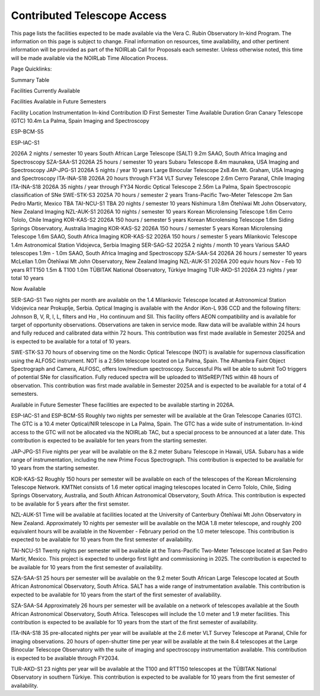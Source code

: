 ############################
Contributed Telescope Access
############################

This page lists the facilities expected to be made available via the Vera C. Rubin Observatory In-kind Program.
The information on this page is subject to change. Final information on resources, time availability, and other pertinent information will be provided as part of the NOIRLab Call for Proposals each semester.
Unless otherwise noted, this time will be made available via the NOIRLab Time Allocation Process.


Page Quicklinks:

Summary Table

Facilities Currently Available

Facilities Available in Future Semesters

Facility	Location	Instrumentation	In-kind Contribution ID	First Semester	Time Available	Duration
Gran Canary Telescope (GTC) 10.4m	La Palma, Spain	Imaging and Spectroscopy

ESP-BCM-S5

ESP-IAC-S1

2026A	2 nights / semester	10 years
South African Large Telescope (SALT) 9.2m	SAAO, South Africa	Imaging and Spectroscopy	SZA-SAA-S1	2026A	25 hours / semester	10 years
Subaru Telescope 8.4m	maunakea, USA	Imaging and Spectroscopy	JAP-JPG-S1	2026A	5 nights / year	10 years
Large Binocular Telescope 2x8.4m	Mt. Graham, USA	Imaging and Spectroscopy	ITA-INA-S18	2026A	20 hours	through FY34
VLT Survey Telescope 2.6m	Cerro Paranal, Chile	Imaging	ITA-INA-S18	2026A	35 nights / year	through FY34
Nordic Optical Telescope 2.56m	La Palma, Spain	Spectroscopic classification of SNe	SWE-STK-S3	2025A	70 hours / semester	2 years
Trans-Pacific Two-Meter Telescope 2m	San Pedro Martir, Mexico	TBA	TAI-NCU-S1	TBA	20 nights / semester	10 years
Nishimura 1.8m	Ōtehīwai Mt John Observatory, New Zealand	Imaging	NZL-AUK-S1	2026A	10 nights / semester	10 years
Korean Microlensing Telescope 1.6m	Cerro Tololo, Chile	Imaging	KOR-KAS-S2	2026A	150 hours / semester	5 years
Korean Microlensing Telescope 1.6m	Siding Springs Observatory, Australia	Imaging	KOR-KAS-S2	2026A	150 hours / semester	5 years
Korean Microlensing Telescope 1.6m	SAAO, South Africa	Imaging	KOR-KAS-S2	2026A	150 hours / semester	5 years
Milankovic Telescope 1.4m	Astronomical Station Vidojevca, Serbia	Imaging	SER-SAG-S2	2025A	2 nights / month	10 years
Various SAAO telescopes 1.9m - 1.0m	SAAO, South Africa	Imaging and Spectroscopy	SZA-SAA-S4	2026A	26 hours / semester	10 years
McLellan 1.0m	Ōtehīwai Mt John Observatory, New Zealand	Imaging	NZL-AUK-S1	2026A	200 equiv hours Nov - Feb	10 years
RTT150 1.5m & T100 1.0m	TÜBITAK National Observatory, Türkiye	Imaging	TUR-AKD-S1	2026A	23 nights / year total	10 years

Now Available

SER-SAG-S1
Two nights per month are available on the 1.4 Milankovic Telescope located at Astronomical Station Vidojevica near Prokuplje, Serbia.
Optical Imaging is available with the Andor iKon-L 936 CCD and the following filters: Johnson B, V, R, I, L, filters and Hα , Hα continuum and SII.
This facility offers AEON compatibility and is available for target of opportunity observations. Observations are taken in service mode.
Raw data will be available within 24 hours and fully reduced and calibrated data within 72 hours. This contribution was first made available in Semester 2025A and is expected to be available for a total of 10 years.

SWE-STK-S3
70 hours of observing time on the Nordic Optical Telescope (NOT) is available for supernova classification using the ALFOSC instrument. NOT is a 2.56m telescope located on La Palma, Spain.
The Alhambra Faint Object Spectrograph and Camera, ALFOSC, offers low/medium spectroscopy. Successful PIs will be able to submit ToO triggers of potential SNe for classification.
Fully reduced spectra will be uploaded to WISeREP/TNS within 48 hours of observation. This contribution was first made available in Semester 2025A and is expected to be available for a total of 4 semesters.


Available in Future Semester
These facilities are expected to be available starting in 2026A.


ESP-IAC-S1 and ESP-BCM-S5
Roughly two nights per semester will be available at the Gran Telescope Canaries (GTC).
The GTC is a 10.4 meter Optical/NIR telescope in La Palma, Spain. The GTC has a wide suite of instrumentation.
In-kind access to the GTC will not be allocated via the NOIRLab TAC, but a special process to be announced at a later date.
This contribution is expected to be available for ten years from the starting semester.


JAP-JPG-S1
Five nights per year will be available on the 8.2 meter Subaru Telescope in Hawaii, USA.
Subaru has a wide range of instrumentation, including the new Prime Focus Spectrograph. This contribution is expected to be available for 10 years from the starting semester.


KOR-KAS-S2
Roughly 150 hours per semester will be available on each of the telescopes of the Korean Microlensing Telescope Network.
KMTNet consists of 1.6 meter optical imaging telescopes located in Cerro Tololo, Chile, Siding Springs Observatory, Australia, and South African Astronomical Observatory, South Africa.
This contribution is expected to be available for 5 years after the first semster.


NZL-AUK-S1
Time will be available at facilities located at the University of Canterbury Ōtehīwai Mt John Observatory in New Zealand.
Approximately 10 nights per semester will be available on the MOA 1.8 meter telescope, and roughly 200 equivalent hours will be available in the November - February period on the 1.0 meter telescope.
This contribution is expected to be available for 10 years from the first semester of availability.


TAI-NCU-S1
Twenty nights per semester will be available at the Trans-Pacific Two-Meter Telescope located at San Pedro Martir, Mexico.
This project is expected to undergo first light and commissioning in 2025. The contribution is expected to be available for 10 years from the first semester of availability.


SZA-SAA-S1
25 hours per semester will be available on the 9.2 meter South African Large Telescope located at South African Astronomical Observatory, South Africa.
SALT has a wide range of instrumentation available. This contribution is expected to be available for 10 years from the start of the first semester of availability.


SZA-SAA-S4
Approximately 26 hours per semester will be available on a network of telescopes available at the South African Astronomical Observatory, South Africa.
Telescopes will include the 1.0 meter and 1.9 meter facilities. This contribution is expected to be available for 10 years from the start of the first semester of availability.


ITA-INA-S18
35 pre-allocated nights per year will be available at the 2.6 meter VLT Survey Telescope at Paranal, Chile for imaging observations.
20 hours of open-shutter time per year will be available at the twin 8.4 telescopes at the Large Binocular Telescope Observatory with the suite of imaging and spectroscopy instrumentation available.
This contribution is expected to be available through FY2034.


TUR-AKD-S1
23 nights per year will be available at the T100 and RTT150 telescopes at the TÜBITAK National Observatory in southern Türkiye.
This contribution is expected to be available for 10 years from the first semester of availability.
